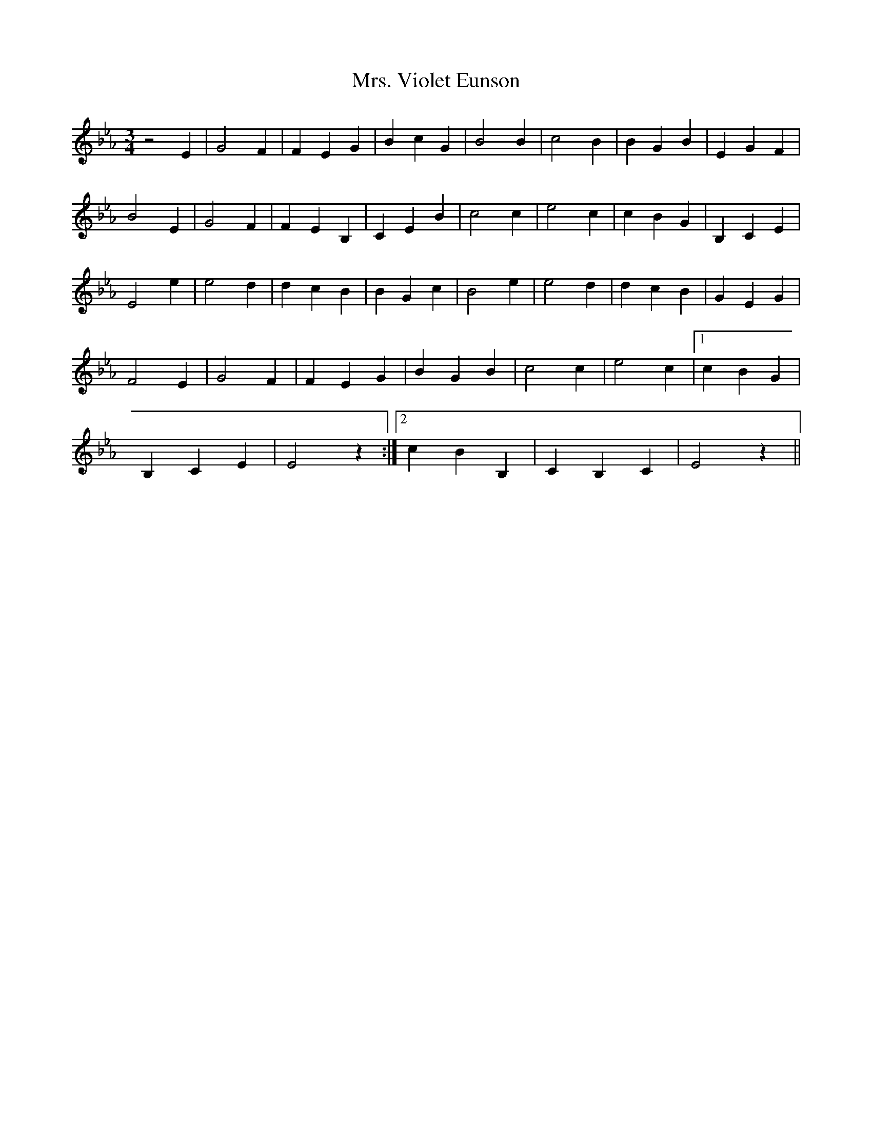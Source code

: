 X: 28297
T: Mrs. Violet Eunson
R: waltz
M: 3/4
K: Fdorian
z4 E2|G4 F2|F2 E2 G2|B2 c2 G2|B4 B2|c4 B2|B2 G2 B2|E2 G2 F2|
B4 E2|G4 F2|F2 E2 B,2|C2 E2 B2|c4 c2|e4 c2|c2 B2 G2|B,2 C2 E2|
E4 e2|e4 d2|d2 c2 B2|B2 G2 c2|B4 e2|e4 d2|d2 c2 B2|G2 E2 G2|
F4 E2|G4 F2|F2 E2 G2|B2 G2 B2|c4 c2|e4 c2|1 c2 B2 G2|
B,2 C2 E2|E4 z2:|2 c2 B2 B,2|C2 B,2 C2|E4 z2||

